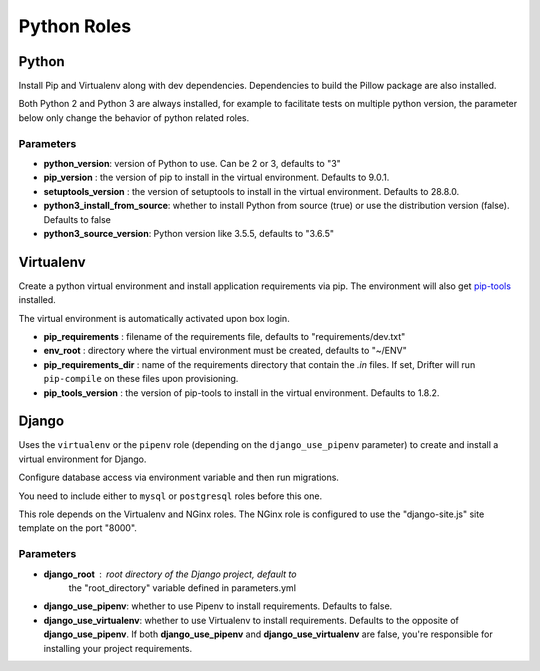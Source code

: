 ************
Python Roles
************

Python
======

Install Pip and Virtualenv along with dev dependencies. Dependencies to
build the Pillow package are also installed.

Both Python 2 and Python 3 are always installed, for example to facilitate
tests on multiple python version, the parameter below only change the
behavior of python related roles.

Parameters
----------

-  **python_version**: version of Python to use. Can be 2 or 3, defaults to "3"
-  **pip_version** : the version of pip to install in the virtual environment. Defaults to 9.0.1.
-  **setuptools_version** : the version of setuptools to install in the virtual environment. Defaults to 28.8.0.
-  **python3_install_from_source**: whether to install Python from source (true) or use the distribution version (false). Defaults to false
-  **python3_source_version**: Python version like 3.5.5, defaults to "3.6.5"

.. _virtualenv-reference-label:

Virtualenv
==========

Create a python virtual environment and install application requirements
via pip. The environment will also get `pip-tools <https://github.com/jazzband/pip-tools>`_ installed.

The virtual environment is automatically activated upon box login.

-  **pip\_requirements** : filename of the requirements file, defaults to
   "requirements/dev.txt"
-  **env\_root** : directory where the virtual environment must be
   created, defaults to "~/ENV"
-  **pip\_requirements\_dir** : name of the requirements directory that contain the `.in` files. If set, Drifter will
   run ``pip-compile`` on these files upon provisioning.
-  **pip_tools\_version** : the version of pip-tools to install in the virtual environment. Defaults to 1.8.2.

Django
======

Uses the ``virtualenv`` or the ``pipenv`` role (depending on the
``django_use_pipenv`` parameter) to create and install a virtual
environment for Django.

Configure database access via environment variable and then run
migrations.

You need to include either to ``mysql`` or ``postgresql`` roles before
this one.

This role depends on the Virtualenv and NGinx roles. The NGinx role is
configured to use the "django-site.js" site template on the port "8000".

Parameters
----------

- **django_root** : root directory of the Django project, default to
   the "root_directory" variable defined in parameters.yml
- **django_use_pipenv**: whether to use Pipenv to install requirements. Defaults to false.
- **django_use_virtualenv**: whether to use Virtualenv to install requirements. Defaults to the opposite of
  **django_use_pipenv**. If both **django_use_pipenv** and **django_use_virtualenv** are false, you're responsible for
  installing your project requirements.
